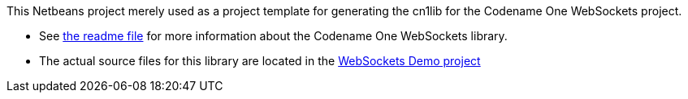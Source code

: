 This Netbeans project merely used as a project template for generating  the cn1lib for the Codename One WebSockets project.

* See https://github.com/shannah/cn1-websockets[the readme file] for more information about the Codename One WebSockets library.
* The actual source files for this library are located in the https://github.com/shannah/cn1-websockets/tree/master/cn1-websockets-demo[WebSockets Demo project]